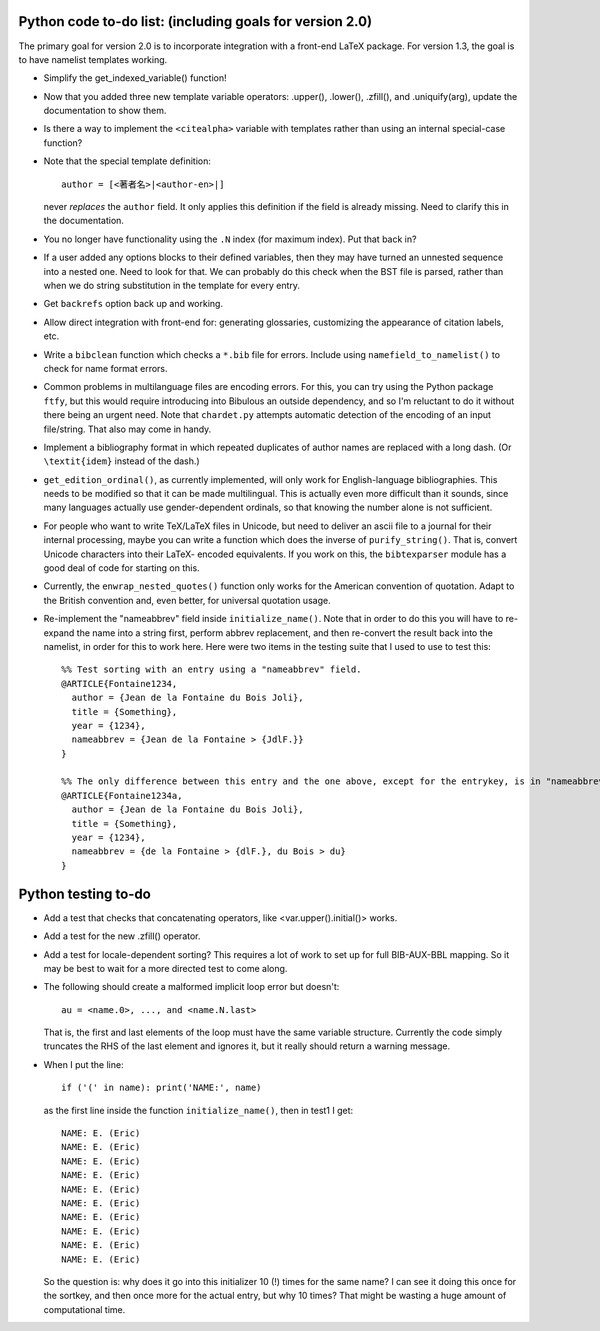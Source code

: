 Python code to-do list: (including goals for version 2.0)
---------------------------------------------------------

The primary goal for version 2.0 is to incorporate integration with a front-end LaTeX package.
For version 1.3, the goal is to have namelist templates working.

- Simplify the get_indexed_variable() function!

- Now that you added three new template variable operators: .upper(), .lower(), .zfill(), and .uniquify(arg),
  update the documentation to show them.

- Is there a way to implement the ``<citealpha>`` variable with templates rather than using an internal 
  special-case function?

- Note that the special template definition::

    author = [<著者名>|<author-en>|]

  never *replaces* the ``author`` field. It only applies this definition if the field is already missing.
  Need to clarify this in the documentation.

- You no longer have functionality using the ``.N`` index (for maximum index). Put that back in?

- If a user added any options blocks to their defined variables, then they may have turned an
  unnested sequence into a nested one. Need to look for that. We can probably do this check
  when the BST file is parsed, rather than when we do string substitution in the template
  for every entry.

- Get ``backrefs`` option back up and working.

- Allow direct integration with front-end for: generating glossaries, customizing the
  appearance of citation labels, etc.

- Write a ``bibclean`` function which checks a ``*.bib`` file for errors. Include using
  ``namefield_to_namelist()`` to check for name format errors.

- Common problems in multilanguage files are encoding errors. For this, you can try using
  the Python package ``ftfy``, but this would require introducing into Bibulous an outside
  dependency, and so I'm reluctant to do it without there being an urgent need. Note that
  ``chardet.py`` attempts automatic detection of the encoding of an input file/string.
  That also may come in handy.

- Implement a bibliography format in which repeated duplicates of author names are replaced
  with a long dash. (Or ``\textit{idem}`` instead of the dash.)

- ``get_edition_ordinal()``, as currently implemented, will only work for English-language
  bibliographies. This needs to be modified so that it can be made multilingual. This is actually
  even more difficult than it sounds, since many languages actually use gender-dependent
  ordinals, so that knowing the number alone is not sufficient.

- For people who want to write TeX/LaTeX files in Unicode, but need to deliver an ascii file
  to a journal for their internal processing, maybe you can write a function which does the
  inverse of ``purify_string()``. That is, convert Unicode characters into their LaTeX-
  encoded equivalents. If you work on this, the ``bibtexparser`` module has a good deal of code
  for starting on this.

- Currently, the ``enwrap_nested_quotes()`` function only works for the American convention
  of quotation. Adapt to the British convention and, even better, for universal quotation
  usage.

- Re-implement the "nameabbrev" field inside ``initialize_name()``. Note that in order to do 
  this you will have to re-expand the name into a string first, perform abbrev replacement, and 
  then re-convert the result back into the namelist, in order for this to work here. Here were
  two items in the testing suite that I used to use to test this::

    %% Test sorting with an entry using a "nameabbrev" field.
    @ARTICLE{Fontaine1234,
      author = {Jean de la Fontaine du Bois Joli},
      title = {Something},
      year = {1234},
      nameabbrev = {Jean de la Fontaine > {JdlF.}}
    }

    %% The only difference between this entry and the one above, except for the entrykey, is in "nameabbrev".
    @ARTICLE{Fontaine1234a,
      author = {Jean de la Fontaine du Bois Joli},
      title = {Something},
      year = {1234},
      nameabbrev = {de la Fontaine > {dlF.}, du Bois > du}
    }




Python testing to-do
--------------------

- Add a test that checks that concatenating operators, like <var.upper().initial()> works.

- Add a test for the new .zfill() operator.

- Add a test for locale-dependent sorting? This requires a lot of work to set up for full
  BIB-AUX-BBL mapping. So it may be best to wait for a more directed test to come along.

- The following should create a malformed implicit loop error but doesn't::

    au = <name.0>, ..., and <name.N.last>

  That is, the first and last elements of the loop must have the same variable structure. Currently 
  the code simply truncates the RHS of the last element and ignores it, but it really should return
  a warning message.

- When I put the line::

    if ('(' in name): print('NAME:', name)

  as the first line inside the function ``initialize_name()``, then in test1 I get::

    NAME: E. (Eric)
    NAME: E. (Eric)
    NAME: E. (Eric)
    NAME: E. (Eric)
    NAME: E. (Eric)
    NAME: E. (Eric)
    NAME: E. (Eric)
    NAME: E. (Eric)
    NAME: E. (Eric)
    NAME: E. (Eric)

  So the question is: why does it go into this initializer 10 (!) times for the same name? I can see it doing
  this once for the sortkey, and then once more for the actual entry, but why 10 times? That might be wasting 
  a huge amount of computational time.

